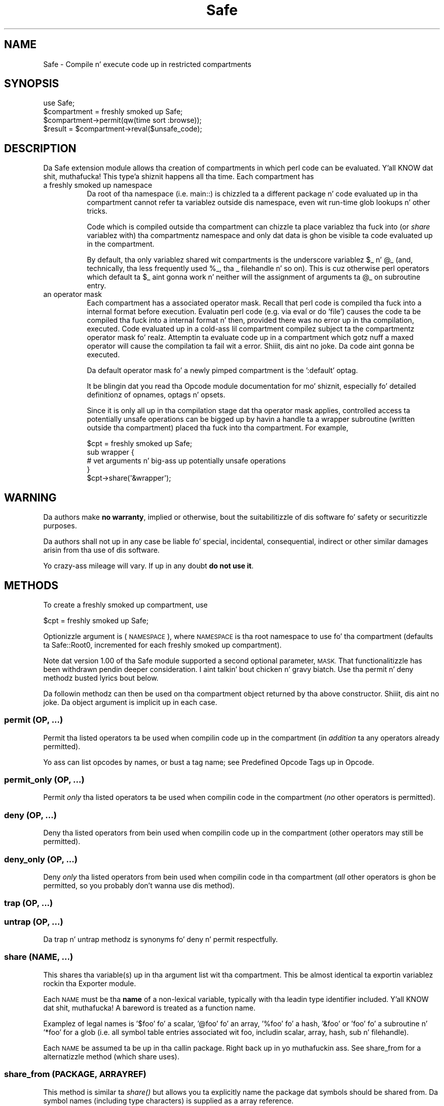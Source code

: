 .\" Automatically generated by Pod::Man 2.27 (Pod::Simple 3.28)
.\"
.\" Standard preamble:
.\" ========================================================================
.de Sp \" Vertical space (when we can't use .PP)
.if t .sp .5v
.if n .sp
..
.de Vb \" Begin verbatim text
.ft CW
.nf
.ne \\$1
..
.de Ve \" End verbatim text
.ft R
.fi
..
.\" Set up some characta translations n' predefined strings.  \*(-- will
.\" give a unbreakable dash, \*(PI'ma give pi, \*(L" will give a left
.\" double quote, n' \*(R" will give a right double quote.  \*(C+ will
.\" give a sickr C++.  Capital omega is used ta do unbreakable dashes and
.\" therefore won't be available.  \*(C` n' \*(C' expand ta `' up in nroff,
.\" not a god damn thang up in troff, fo' use wit C<>.
.tr \(*W-
.ds C+ C\v'-.1v'\h'-1p'\s-2+\h'-1p'+\s0\v'.1v'\h'-1p'
.ie n \{\
.    dz -- \(*W-
.    dz PI pi
.    if (\n(.H=4u)&(1m=24u) .ds -- \(*W\h'-12u'\(*W\h'-12u'-\" diablo 10 pitch
.    if (\n(.H=4u)&(1m=20u) .ds -- \(*W\h'-12u'\(*W\h'-8u'-\"  diablo 12 pitch
.    dz L" ""
.    dz R" ""
.    dz C` ""
.    dz C' ""
'br\}
.el\{\
.    dz -- \|\(em\|
.    dz PI \(*p
.    dz L" ``
.    dz R" ''
.    dz C`
.    dz C'
'br\}
.\"
.\" Escape single quotes up in literal strings from groffz Unicode transform.
.ie \n(.g .ds Aq \(aq
.el       .ds Aq '
.\"
.\" If tha F regista is turned on, we'll generate index entries on stderr for
.\" titlez (.TH), headaz (.SH), subsections (.SS), shit (.Ip), n' index
.\" entries marked wit X<> up in POD.  Of course, you gonna gotta process the
.\" output yo ass up in some meaningful fashion.
.\"
.\" Avoid warnin from groff bout undefined regista 'F'.
.de IX
..
.nr rF 0
.if \n(.g .if rF .nr rF 1
.if (\n(rF:(\n(.g==0)) \{
.    if \nF \{
.        de IX
.        tm Index:\\$1\t\\n%\t"\\$2"
..
.        if !\nF==2 \{
.            nr % 0
.            nr F 2
.        \}
.    \}
.\}
.rr rF
.\"
.\" Accent mark definitions (@(#)ms.acc 1.5 88/02/08 SMI; from UCB 4.2).
.\" Fear. Shiiit, dis aint no joke.  Run. I aint talkin' bout chicken n' gravy biatch.  Save yo ass.  No user-serviceable parts.
.    \" fudge factors fo' nroff n' troff
.if n \{\
.    dz #H 0
.    dz #V .8m
.    dz #F .3m
.    dz #[ \f1
.    dz #] \fP
.\}
.if t \{\
.    dz #H ((1u-(\\\\n(.fu%2u))*.13m)
.    dz #V .6m
.    dz #F 0
.    dz #[ \&
.    dz #] \&
.\}
.    \" simple accents fo' nroff n' troff
.if n \{\
.    dz ' \&
.    dz ` \&
.    dz ^ \&
.    dz , \&
.    dz ~ ~
.    dz /
.\}
.if t \{\
.    dz ' \\k:\h'-(\\n(.wu*8/10-\*(#H)'\'\h"|\\n:u"
.    dz ` \\k:\h'-(\\n(.wu*8/10-\*(#H)'\`\h'|\\n:u'
.    dz ^ \\k:\h'-(\\n(.wu*10/11-\*(#H)'^\h'|\\n:u'
.    dz , \\k:\h'-(\\n(.wu*8/10)',\h'|\\n:u'
.    dz ~ \\k:\h'-(\\n(.wu-\*(#H-.1m)'~\h'|\\n:u'
.    dz / \\k:\h'-(\\n(.wu*8/10-\*(#H)'\z\(sl\h'|\\n:u'
.\}
.    \" troff n' (daisy-wheel) nroff accents
.ds : \\k:\h'-(\\n(.wu*8/10-\*(#H+.1m+\*(#F)'\v'-\*(#V'\z.\h'.2m+\*(#F'.\h'|\\n:u'\v'\*(#V'
.ds 8 \h'\*(#H'\(*b\h'-\*(#H'
.ds o \\k:\h'-(\\n(.wu+\w'\(de'u-\*(#H)/2u'\v'-.3n'\*(#[\z\(de\v'.3n'\h'|\\n:u'\*(#]
.ds d- \h'\*(#H'\(pd\h'-\w'~'u'\v'-.25m'\f2\(hy\fP\v'.25m'\h'-\*(#H'
.ds D- D\\k:\h'-\w'D'u'\v'-.11m'\z\(hy\v'.11m'\h'|\\n:u'
.ds th \*(#[\v'.3m'\s+1I\s-1\v'-.3m'\h'-(\w'I'u*2/3)'\s-1o\s+1\*(#]
.ds Th \*(#[\s+2I\s-2\h'-\w'I'u*3/5'\v'-.3m'o\v'.3m'\*(#]
.ds ae a\h'-(\w'a'u*4/10)'e
.ds Ae A\h'-(\w'A'u*4/10)'E
.    \" erections fo' vroff
.if v .ds ~ \\k:\h'-(\\n(.wu*9/10-\*(#H)'\s-2\u~\d\s+2\h'|\\n:u'
.if v .ds ^ \\k:\h'-(\\n(.wu*10/11-\*(#H)'\v'-.4m'^\v'.4m'\h'|\\n:u'
.    \" fo' low resolution devices (crt n' lpr)
.if \n(.H>23 .if \n(.V>19 \
\{\
.    dz : e
.    dz 8 ss
.    dz o a
.    dz d- d\h'-1'\(ga
.    dz D- D\h'-1'\(hy
.    dz th \o'bp'
.    dz Th \o'LP'
.    dz ae ae
.    dz Ae AE
.\}
.rm #[ #] #H #V #F C
.\" ========================================================================
.\"
.IX Title "Safe 3pm"
.TH Safe 3pm "2014-10-01" "perl v5.18.4" "Perl Programmers Reference Guide"
.\" For nroff, turn off justification. I aint talkin' bout chicken n' gravy biatch.  Always turn off hyphenation; it makes
.\" way too nuff mistakes up in technical documents.
.if n .ad l
.nh
.SH "NAME"
Safe \- Compile n' execute code up in restricted compartments
.SH "SYNOPSIS"
.IX Header "SYNOPSIS"
.Vb 1
\&  use Safe;
\&
\&  $compartment = freshly smoked up Safe;
\&
\&  $compartment\->permit(qw(time sort :browse));
\&
\&  $result = $compartment\->reval($unsafe_code);
.Ve
.SH "DESCRIPTION"
.IX Header "DESCRIPTION"
Da Safe extension module allows tha creation of compartments
in which perl code can be evaluated. Y'all KNOW dat shit, muthafucka! This type'a shiznit happens all tha time. Each compartment has
.IP "a freshly smoked up namespace" 8
.IX Item "a freshly smoked up namespace"
Da \*(L"root\*(R" of tha namespace (i.e. \*(L"main::\*(R") is chizzled ta a
different package n' code evaluated up in tha compartment cannot
refer ta variablez outside dis namespace, even wit run-time
glob lookups n' other tricks.
.Sp
Code which is compiled outside tha compartment can chizzle ta place
variablez tha fuck into (or \fIshare\fR variablez with) tha compartmentz namespace
and only dat data is ghon be visible ta code evaluated up in the
compartment.
.Sp
By default, tha only variablez shared wit compartments is the
\&\*(L"underscore\*(R" variablez \f(CW$_\fR n' \f(CW@_\fR (and, technically, tha less frequently
used \f(CW%_\fR, tha _ filehandle n' so on). This is cuz otherwise perl
operators which default ta \f(CW$_\fR aint gonna work n' neither will the
assignment of arguments ta \f(CW@_\fR on subroutine entry.
.IP "an operator mask" 8
.IX Item "an operator mask"
Each compartment has a associated \*(L"operator mask\*(R". Recall that
perl code is compiled tha fuck into a internal format before execution.
Evaluatin perl code (e.g. via \*(L"eval\*(R" or \*(L"do 'file'\*(R") causes
the code ta be compiled tha fuck into a internal format n' then,
provided there was no error up in tha compilation, executed.
Code evaluated up in a cold-ass lil compartment compilez subject ta the
compartmentz operator mask fo' realz. Attemptin ta evaluate code up in a
compartment which gotz nuff a maxed operator will cause the
compilation ta fail wit a error. Shiiit, dis aint no joke. Da code aint gonna be executed.
.Sp
Da default operator mask fo' a newly pimped compartment is
the ':default' optag.
.Sp
It be blingin dat you read tha Opcode module documentation
for mo' shiznit, especially fo' detailed definitionz of opnames,
optags n' opsets.
.Sp
Since it is only all up in tha compilation stage dat tha operator mask
applies, controlled access ta potentially unsafe operations can
be  bigged up  by havin a handle ta a wrapper subroutine (written
outside tha compartment) placed tha fuck into tha compartment. For example,
.Sp
.Vb 5
\&    $cpt = freshly smoked up Safe;
\&    sub wrapper {
\&        # vet arguments n' big-ass up potentially unsafe operations
\&    }
\&    $cpt\->share(\*(Aq&wrapper\*(Aq);
.Ve
.SH "WARNING"
.IX Header "WARNING"
Da authors make \fBno warranty\fR, implied or otherwise, bout the
suitabilitizzle of dis software fo' safety or securitizzle purposes.
.PP
Da authors shall not up in any case be liable fo' special, incidental,
consequential, indirect or other similar damages arisin from tha use
of dis software.
.PP
Yo crazy-ass mileage will vary. If up in any doubt \fBdo not use it\fR.
.SH "METHODS"
.IX Header "METHODS"
To create a freshly smoked up compartment, use
.PP
.Vb 1
\&    $cpt = freshly smoked up Safe;
.Ve
.PP
Optionizzle argument is (\s-1NAMESPACE\s0), where \s-1NAMESPACE\s0 is tha root namespace
to use fo' tha compartment (defaults ta \*(L"Safe::Root0\*(R", incremented for
each freshly smoked up compartment).
.PP
Note dat version 1.00 of tha Safe module supported a second optional
parameter, \s-1MASK. \s0 That functionalitizzle has been withdrawn pendin deeper
consideration. I aint talkin' bout chicken n' gravy biatch. Use tha permit n' deny methodz busted lyrics bout below.
.PP
Da followin methodz can then be used on tha compartment
object returned by tha above constructor. Shiiit, dis aint no joke. Da object argument
is implicit up in each case.
.SS "permit (\s-1OP, ...\s0)"
.IX Subsection "permit (OP, ...)"
Permit tha listed operators ta be used when compilin code up in the
compartment (in \fIaddition\fR ta any operators already permitted).
.PP
Yo ass can list opcodes by names, or bust a tag name; see
\&\*(L"Predefined Opcode Tags\*(R" up in Opcode.
.SS "permit_only (\s-1OP, ...\s0)"
.IX Subsection "permit_only (OP, ...)"
Permit \fIonly\fR tha listed operators ta be used when compilin code in
the compartment (\fIno\fR other operators is permitted).
.SS "deny (\s-1OP, ...\s0)"
.IX Subsection "deny (OP, ...)"
Deny tha listed operators from bein used when compilin code up in the
compartment (other operators may still be permitted).
.SS "deny_only (\s-1OP, ...\s0)"
.IX Subsection "deny_only (OP, ...)"
Deny \fIonly\fR tha listed operators from bein used when compilin code
in tha compartment (\fIall\fR other operators is ghon be permitted, so you probably
don't wanna use dis method).
.SS "trap (\s-1OP, ...\s0)"
.IX Subsection "trap (OP, ...)"
.SS "untrap (\s-1OP, ...\s0)"
.IX Subsection "untrap (OP, ...)"
Da trap n' untrap methodz is synonyms fo' deny n' permit
respectfully.
.SS "share (\s-1NAME, ...\s0)"
.IX Subsection "share (NAME, ...)"
This shares tha variable(s) up in tha argument list wit tha compartment.
This be almost identical ta exportin variablez rockin tha Exporter
module.
.PP
Each \s-1NAME\s0 must be tha \fBname\fR of a non-lexical variable, typically
with tha leadin type identifier included. Y'all KNOW dat shit, muthafucka! A bareword is treated as a
function name.
.PP
Examplez of legal names is '$foo' fo' a scalar, '@foo' fo' an
array, '%foo' fo' a hash, '&foo' or 'foo' fo' a subroutine n' '*foo'
for a glob (i.e.  all symbol table entries associated wit \*(L"foo\*(R",
includin scalar, array, hash, sub n' filehandle).
.PP
Each \s-1NAME\s0 be assumed ta be up in tha callin package. Right back up in yo muthafuckin ass. See share_from
for a alternatizzle method (which \f(CW\*(C`share\*(C'\fR uses).
.SS "share_from (\s-1PACKAGE, ARRAYREF\s0)"
.IX Subsection "share_from (PACKAGE, ARRAYREF)"
This method is similar ta \fIshare()\fR but allows you ta explicitly name the
package dat symbols should be shared from. Da symbol names (including
type characters) is supplied as a array reference.
.PP
.Vb 1
\&    $safe\->share_from(\*(Aqmain\*(Aq, [ \*(Aq$foo\*(Aq, \*(Aq%bar\*(Aq, \*(Aqfunc\*(Aq ]);
.Ve
.PP
Names can include package names, which is relatizzle ta tha specified \s-1PACKAGE.\s0
So these two calls have tha same effect:
.PP
.Vb 2
\&    $safe\->share_from(\*(AqScalar::Util\*(Aq, [ \*(Aqreftype\*(Aq ]);
\&    $safe\->share_from(\*(Aqmain\*(Aq, [ \*(AqScalar::Util::reftype\*(Aq ]);
.Ve
.SS "varglob (\s-1VARNAME\s0)"
.IX Subsection "varglob (VARNAME)"
This returns a glob reference fo' tha symbol table entry of \s-1VARNAME\s0 in
the package of tha compartment. \s-1VARNAME\s0 must be tha \fBname\fR of a
variable without any leadin type marker n' shit. For example:
.PP
.Vb 1
\&    ${$cpt\->varglob(\*(Aqfoo\*(Aq)} = "Wuz crackalackin' ghetto";
.Ve
.PP
has tha same ol' dirty effect as:
.PP
.Vb 2
\&    $cpt = freshly smoked up Safe \*(AqRoot\*(Aq;
\&    $Root::foo = "Wuz crackalackin' ghetto";
.Ve
.PP
but avoidz tha need ta know \f(CW$cpt\fRz package name.
.SS "reval (\s-1STRING, STRICT\s0)"
.IX Subsection "reval (STRING, STRICT)"
This evaluates \s-1STRING\s0 as perl code inside tha compartment.
.PP
Da code can only peep tha compartmentz namespace (as returned by the
\&\fBroot\fR method). Da compartmentz root package appears ta be the
\&\f(CW\*(C`main::\*(C'\fR package ta tha code inside tha compartment.
.PP
Any attempt by tha code up in \s-1STRING\s0 ta use a operator which aint permitted
by tha compartment will cause a error (at run-time of tha main program
but at compile-time fo' tha code up in \s-1STRING\s0).  Da error iz of tha form
\&\*(L"'%s' trapped by operation mask...\*(R".
.PP
If a operation is trapped up in dis way, then tha code up in \s-1STRING\s0 will
not be executed. Y'all KNOW dat shit, muthafucka! This type'a shiznit happens all tha time. If such a trapped operation occurs or any other
compile-time or return error, then $@ is set ta tha error message, just
as wit a \fIeval()\fR.
.PP
If there is no error, then tha method returns tha value of tha last
expression evaluated, or a return statement may be used, just as with
subroutines n' \fB\f(BIeval()\fB\fR. Da context (list or scalar) is determined
by tha calla as usual.
.PP
If tha return value of \fIreval()\fR is (or gotz nuff) any code reference,
those code references is wrapped ta be theyselves executed always
in tha compartment. Right back up in yo muthafuckin ass. See \*(L"wrap_code_refs_within\*(R".
.PP
Da formerly undocumented \s-1STRICT\s0 argument sets strictness: if true
\&'use strict;' is used, otherwise it uses 'no strict;'. \fBNote\fR: if
\&\s-1STRICT\s0 is omitted 'no strict;' is tha default.
.PP
Some points ta note:
.PP
If tha entereval op is permitted then tha code can use eval \*(L"...\*(R" to
\&'hide' code which might use denied ops. This aint a major problem
since when tha code tries ta execute tha eval it will fail cuz the
opmask is still up in effect yo. However dis technique would allow def,
and possibly harmful, code ta 'probe' tha boundariez of what tha fuck is
possible.
.PP
Any strang eval which is executed by code executin up in a cold-ass lil compartment,
or by code called from code executin up in a cold-ass lil compartment, is ghon be eval'd
in tha namespace of tha compartment. This is potentially a serious
problem.
.PP
Consider a gangbangin' function \fIfoo()\fR up in package pkg compiled outside a cold-ass lil compartment
but shared wit it fo' realz. Assume tha compartment has a root package called
\&'Root'. If \fIfoo()\fR gotz nuff a eval statement like eval '$foo = 1' then,
normally, \f(CW$pkg::foo\fR is ghon be set ta 1.  If \fIfoo()\fR is called from the
compartment (by whatever means) then instead of settin \f(CW$pkg::foo\fR, the
eval will straight-up set \f(CW$Root::pkg::foo\fR.
.PP
This can easily be demonstrated by rockin a module, like fuckin tha Socket
module, which uses eval \*(L"...\*(R" as part of a \s-1AUTOLOAD\s0 function. I aint talkin' bout chicken n' gravy biatch. Yo ass can
\&'use' tha module outside tha compartment n' share a (autoloaded)
function wit tha compartment. If a autoload is triggered by code in
the compartment, or by any code anywhere dat is called by any means
from tha compartment, then tha eval up in tha Socket modulez \s-1AUTOLOAD\s0
function happens up in tha namespace of tha compartment fo' realz. Any variables
created or used by tha eval'd code is now under tha control of
the code up in tha compartment.
.PP
A similar effect applies ta \fIall\fR runtime symbol lookups up in code
called from a cold-ass lil compartment but not compiled within dat shit.
.SS "rdo (\s-1FILENAME\s0)"
.IX Subsection "rdo (FILENAME)"
This evaluates tha contentz of file \s-1FILENAME\s0 inside tha compartment.
See above documentation on tha \fBreval\fR method fo' further details.
.SS "root (\s-1NAMESPACE\s0)"
.IX Subsection "root (NAMESPACE)"
This method returns tha name of tha package dat is tha root of the
compartmentz namespace.
.PP
Note dat dis behaviour differs from version 1.00 of tha Safe module
where tha root module could be used ta chizzle tha namespace. That
functionalitizzle has been withdrawn pendin deeper consideration.
.SS "mask (\s-1MASK\s0)"
.IX Subsection "mask (MASK)"
This be a get-or-set method fo' tha compartmentz operator mask.
.PP
With no \s-1MASK\s0 argument present, it returns tha current operator mask of
the compartment.
.PP
With tha \s-1MASK\s0 argument present, it sets tha operator mask fo' the
compartment (equivalent ta callin tha deny_only method).
.SS "wrap_code_ref (\s-1CODEREF\s0)"
.IX Subsection "wrap_code_ref (CODEREF)"
Returns a reference ta a anonymous subroutine that, when executed, will call
\&\s-1CODEREF\s0 wit tha Safe compartment 'in effect'.  In other lyrics, wit the
package namespace adjusted n' tha opmask enabled.
.PP
Note dat tha opmask don't affect tha already compiled code, it only affects
any \fIfurther\fR compilation dat tha already compiled code may try ta perform.
.PP
This is particularly useful when applied ta code references returned from \fIreval()\fR.
.PP
(It also serves up a kind of workaround fo' RT#60374: \*(L"Safe.pm sort {} bug with
\&\-Dusethreads\*(R". Right back up in yo muthafuckin ass. See <http://rt.perl.org/rt3//Public/Bug/Display.html?id=60374>
for \fImuch\fR mo' detail.)
.SS "wrap_code_refs_within (...)"
.IX Subsection "wrap_code_refs_within (...)"
Wraps any \s-1CODE\s0 references found within tha arguments by replacin each wit the
result of callin \*(L"wrap_code_ref\*(R" on tha \s-1CODE\s0 reference fo' realz. Any \s-1ARRAY\s0 or \s-1HASH\s0
references up in tha arguments is inspected recursively.
.PP
Returns nothing.
.SH "RISKS"
.IX Header "RISKS"
This section is just a outline of a shitload of tha thangs code up in a cold-ass lil compartment
might do (intentionally or unintentionally) which can have a effect outside
the compartment.
.IP "Memory" 8
.IX Item "Memory"
Consumin all (or nearly all) available memory.
.IP "\s-1CPU\s0" 8
.IX Item "CPU"
Causin infinite loops etc.
.IP "Snooping" 8
.IX Item "Snooping"
Copyin private shiznit outta yo' system. Even suttin' as
simple as yo' user name iz of value ta others. Much useful shiznit
could be gleaned from yo' environment variablez fo' example.
.IP "Signals" 8
.IX Item "Signals"
Causin signals (especially \s-1SIGFPE\s0 n' \s-1SIGALARM\s0) ta affect yo' process.
.Sp
Settin up a signal handlez will need ta be carefully considered
and controlled. Y'all KNOW dat shit, muthafucka!  What mask is up in effect when a signal handlez
gets called?  If a user can git a imported function ta git an
exception n' call tha userz signal handlez, do dat user's
restricted mask git re-instated before tha handlez is called?
Do a imported handlez git called wit its original gangsta mask or
the userz one?
.IP "State Chizzles" 8
.IX Item "State Chizzles"
Ops like fuckin chdir obviously effect tha process as a whole n' not just
the code up in tha compartment. Ops like fuckin rand n' srand gotz a similar
but mo' subtle effect.
.SH "AUTHOR"
.IX Header "AUTHOR"
Originally designed n' implemented by Malcolm Beattie.
.PP
Reworked ta use tha Opcode module n' other chizzlez added by Slim Tim Bunce.
.PP
Currently maintained by tha Perl 5 Porters, <perl5\-porters@perl.org>.
